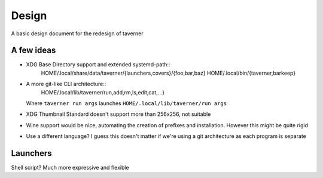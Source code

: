 Design
======
A basic design document for the redesign of taverner

A few ideas
-----------
* XDG Base Directory support and extended systemd-path::
    HOME/.local/share/data/taverner/{launchers,covers}/{foo,bar,baz}
    HOME/.local/bin/{taverner,barkeep}

* A more git-like CLI architecture::
    HOME/.local/lib/taverner/run,add,rm,ls,edit,cat,...}

  Where ``taverner run args`` launches ``HOME/.local/lib/taverner/run args``

* XDG Thumbnail Standard doesn't support more than 256x256, not suitable

* Wine support would be nice, automating the creation of prefixes and installation.
  However this might be quite rigid

* Use a different language?  I guess this doesn't matter if we're using a git
  architecture as each program is separate

Launchers
---------
Shell script? Much more expressive and flexible

